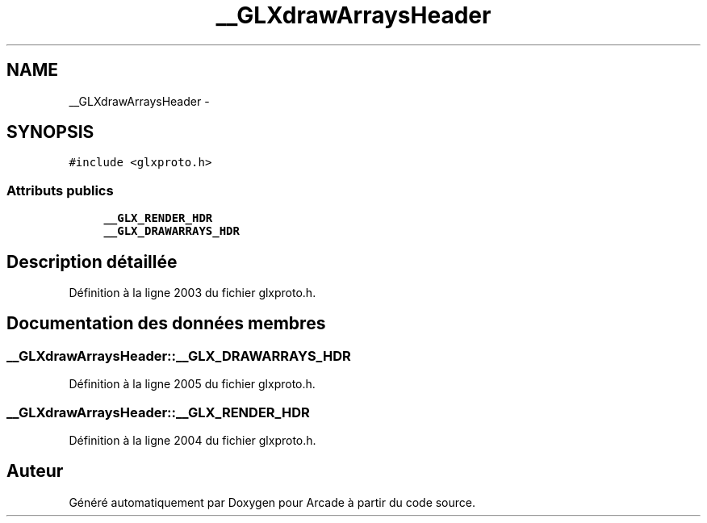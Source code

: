 .TH "__GLXdrawArraysHeader" 3 "Jeudi 31 Mars 2016" "Version 1" "Arcade" \" -*- nroff -*-
.ad l
.nh
.SH NAME
__GLXdrawArraysHeader \- 
.SH SYNOPSIS
.br
.PP
.PP
\fC#include <glxproto\&.h>\fP
.SS "Attributs publics"

.in +1c
.ti -1c
.RI "\fB__GLX_RENDER_HDR\fP"
.br
.ti -1c
.RI "\fB__GLX_DRAWARRAYS_HDR\fP"
.br
.in -1c
.SH "Description détaillée"
.PP 
Définition à la ligne 2003 du fichier glxproto\&.h\&.
.SH "Documentation des données membres"
.PP 
.SS "__GLXdrawArraysHeader::__GLX_DRAWARRAYS_HDR"

.PP
Définition à la ligne 2005 du fichier glxproto\&.h\&.
.SS "__GLXdrawArraysHeader::__GLX_RENDER_HDR"

.PP
Définition à la ligne 2004 du fichier glxproto\&.h\&.

.SH "Auteur"
.PP 
Généré automatiquement par Doxygen pour Arcade à partir du code source\&.

